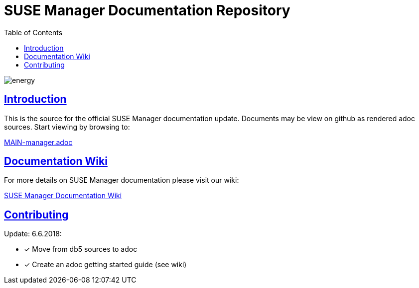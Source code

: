 = SUSE Manager Documentation Repository
ifdef::env-github,backend-html5[]
//Admonitions
:tip-caption: :bulb:
:note-caption: :information_source:
:important-caption: :heavy_exclamation_mark:
:caution-caption: :fire:
:warning-caption: :warning:
:linkattrs:
// SUSE ENTITIES FOR GITHUB
// System Architecture
:zseries: z Systems
:ppc: POWER
:ppc64le: ppc64le
:ipf : Itanium
:x86: x86
:x86_64: x86_64
// Rhel Entities
:rhel: Red Hat Enterprise Linux
:rhnminrelease6: Red Hat Enterprise Linux Server 6
:rhnminrelease7: Red Hat Enterprise Linux Server 7
// SUSE Manager Entities
:susemgr: SUSE Manager
:susemgrproxy: SUSE Manager Proxy
:productnumber: 3.2
:saltversion: 2018.3.0
:webui: WebUI
// SUSE Product Entities
:sles-version: 12
:sp-version: SP3
:jeos: JeOS
:scc: SUSE Customer Center
:sls: SUSE Linux Enterprise Server
:sle: SUSE Linux Enterprise
:slsa: SLES
:suse: SUSE
:ay: AutoYaST
endif::[]
// Asciidoctor Front Matter
:doctype: book
:sectlinks:
:toc: left
:icons: font
:experimental:
:sourcedir: .
:imagesdir: images

image::http://dcad.com.pl/wp-content/uploads/2011/01/energy.jpg[energy]


[suma.doc.intro]
== Introduction
This is the source for the official SUSE Manager documentation update.
Documents may be view on github as rendered adoc sources. Start viewing by browsing to:

https://github.com/SUSE/doc-susemanager/blob/develop/adoc/MAIN-manager.adoc[MAIN-manager.adoc]



[suma.doc.wiki]
== Documentation Wiki

For more details on SUSE Manager documentation please visit our wiki:

https://github.com/SUSE/doc-susemanager/wiki[SUSE Manager Documentation Wiki]



[suma.doc.contribution]
== Contributing

Update: 6.6.2018:

* [*] Move from db5 sources to adoc
* [*] Create an adoc getting started guide (see wiki)
